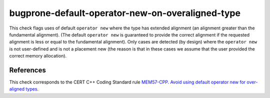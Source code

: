 .. title:: clang-tidy - bugprone-default-operator-new-on-overaligned-type

bugprone-default-operator-new-on-overaligned-type
=================================================

This check flags uses of default ``operator new`` where the type has extended
alignment (an alignment greater than the fundamental alignment). (The default
``operator new`` is guaranteed to provide the correct alignment if the
requested alignment is less or equal to the fundamental alignment).
Only cases are detected (by design) where the ``operator new`` is not
user-defined and is not a placement new (the reason is that in these cases we
assume that the user provided the correct memory allocation).

References
----------

This check corresponds to the CERT C++ Coding Standard rule
`MEM57-CPP. Avoid using default operator new for over-aligned types
<https://wiki.sei.cmu.edu/confluence/display/cplusplus/MEM57-CPP.+Avoid+using+default+operator+new+for+over-aligned+types>`_.
